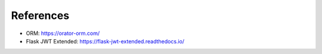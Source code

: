 References
==========

- ORM: https://orator-orm.com/
- Flask JWT Extended: https://flask-jwt-extended.readthedocs.io/
